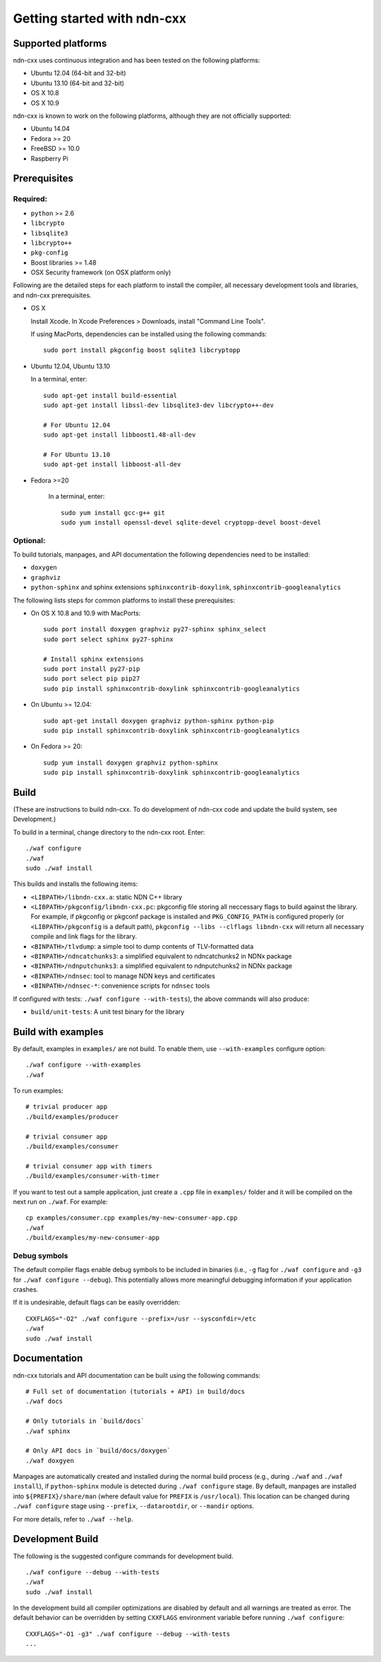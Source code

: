 .. _Getting Started with ndn-cxx:

Getting started with ndn-cxx
============================

Supported platforms
-------------------

ndn-cxx uses continuous integration and has been tested on the following
platforms:

-  Ubuntu 12.04 (64-bit and 32-bit)
-  Ubuntu 13.10 (64-bit and 32-bit)
-  OS X 10.8
-  OS X 10.9

ndn-cxx is known to work on the following platforms, although they are not officially
supported:

-  Ubuntu 14.04
-  Fedora >= 20
-  FreeBSD >= 10.0
-  Raspberry Pi

Prerequisites
-------------

Required:
~~~~~~~~~

-  ``python`` >= 2.6
-  ``libcrypto``
-  ``libsqlite3``
-  ``libcrypto++``
-  ``pkg-config``
-  Boost libraries >= 1.48
-  OSX Security framework (on OSX platform only)

Following are the detailed steps for each platform to install the compiler, all necessary
development tools and libraries, and ndn-cxx prerequisites.

-  OS X

   Install Xcode. In Xcode Preferences > Downloads, install "Command
   Line Tools".

   If using MacPorts, dependencies can be installed using the following
   commands::

       sudo port install pkgconfig boost sqlite3 libcryptopp

-  Ubuntu 12.04, Ubuntu 13.10

   In a terminal, enter::

       sudo apt-get install build-essential
       sudo apt-get install libssl-dev libsqlite3-dev libcrypto++-dev

       # For Ubuntu 12.04
       sudo apt-get install libboost1.48-all-dev

       # For Ubuntu 13.10
       sudo apt-get install libboost-all-dev

- Fedora >=20

   In a terminal, enter::

       sudo yum install gcc-g++ git
       sudo yum install openssl-devel sqlite-devel cryptopp-devel boost-devel

Optional:
~~~~~~~~~

To build tutorials, manpages, and API documentation the following
dependencies need to be installed:

-  ``doxygen``
-  ``graphviz``
-  ``python-sphinx`` and sphinx extensions ``sphinxcontrib-doxylink``,
   ``sphinxcontrib-googleanalytics``

The following lists steps for common platforms to install these prerequisites:

-  On OS X 10.8 and 10.9 with MacPorts::

       sudo port install doxygen graphviz py27-sphinx sphinx_select
       sudo port select sphinx py27-sphinx

       # Install sphinx extensions
       sudo port install py27-pip
       sudo port select pip pip27
       sudo pip install sphinxcontrib-doxylink sphinxcontrib-googleanalytics

-  On Ubuntu >= 12.04::

       sudo apt-get install doxygen graphviz python-sphinx python-pip
       sudo pip install sphinxcontrib-doxylink sphinxcontrib-googleanalytics

-  On Fedora >= 20::

       sudp yum install doxygen graphviz python-sphinx
       sudo pip install sphinxcontrib-doxylink sphinxcontrib-googleanalytics

Build
-----

(These are instructions to build ndn-cxx. To do development of ndn-cxx
code and update the build system, see Development.)

To build in a terminal, change directory to the ndn-cxx root. Enter:

::

    ./waf configure
    ./waf
    sudo ./waf install

This builds and installs the following items:

-  ``<LIBPATH>/libndn-cxx.a``: static NDN C++ library
-  ``<LIBPATH>/pkgconfig/libndn-cxx.pc``: pkgconfig file storing all
   neccessary flags to build against the library. For example, if
   pkgconfig or pkgconf package is installed and ``PKG_CONFIG_PATH`` is
   configured properly (or ``<LIBPATH>/pkgconfig`` is a default path),
   ``pkgconfig --libs --clflags libndn-cxx`` will return all necessary
   compile and link flags for the library.
-  ``<BINPATH>/tlvdump``: a simple tool to dump contents of
   TLV-formatted data
-  ``<BINPATH>/ndncatchunks3``: a simplified equivalent to ndncatchunks2
   in NDNx package
-  ``<BINPATH>/ndnputchunks3``: a simplified equivalent to ndnputchunks2
   in NDNx package
-  ``<BINPATH>/ndnsec``: tool to manage NDN keys and certificates
-  ``<BINPATH>/ndnsec-*``: convenience scripts for ``ndnsec`` tools

If configured with tests: ``./waf configure --with-tests``), the above
commands will also produce:

-  ``build/unit-tests``: A unit test binary for the library

Build with examples
-------------------

By default, examples in ``examples/`` are not build.  To enable them, use
``--with-examples`` configure option:

::

    ./waf configure --with-examples
    ./waf

To run examples:

::

    # trivial producer app
    ./build/examples/producer

    # trivial consumer app
    ./build/examples/consumer

    # trivial consumer app with timers
    ./build/examples/consumer-with-timer

If you want to test out a sample application, just create a ``.cpp`` file in ``examples/``
folder and it will be compiled on the next run on ``./waf``.  For example:

::

    cp examples/consumer.cpp examples/my-new-consumer-app.cpp
    ./waf
    ./build/examples/my-new-consumer-app


Debug symbols
~~~~~~~~~~~~~

The default compiler flags enable debug symbols to be included in binaries (i.e., ``-g``
flag for ``./waf configure`` and ``-g3`` for ``./waf configure --debug``).  This
potentially allows more meaningful debugging information if your application crashes.

If it is undesirable, default flags can be easily overridden:

::

    CXXFLAGS="-O2" ./waf configure --prefix=/usr --sysconfdir=/etc
    ./waf
    sudo ./waf install

Documentation
-------------

ndn-cxx tutorials and API documentation can be built using the following
commands:

::

    # Full set of documentation (tutorials + API) in build/docs
    ./waf docs

    # Only tutorials in `build/docs`
    ./waf sphinx

    # Only API docs in `build/docs/doxygen`
    ./waf doxgyen

Manpages are automatically created and installed during the normal build
process (e.g., during ``./waf`` and ``./waf install``), if
``python-sphinx`` module is detected during ``./waf configure`` stage.
By default, manpages are installed into ``${PREFIX}/share/man`` (where
default value for ``PREFIX`` is ``/usr/local``). This location can be
changed during ``./waf configure`` stage using ``--prefix``,
``--datarootdir``, or ``--mandir`` options.

For more details, refer to ``./waf --help``.

Development Build
-----------------

The following is the suggested configure commands for development build.

::

    ./waf configure --debug --with-tests
    ./waf
    sudo ./waf install

In the development build all compiler optimizations are disabled by
default and all warnings are treated as error. The default behavior can
be overridden by setting ``CXXFLAGS`` environment variable before
running ``./waf configure``:

::

    CXXFLAGS="-O1 -g3" ./waf configure --debug --with-tests
    ...
